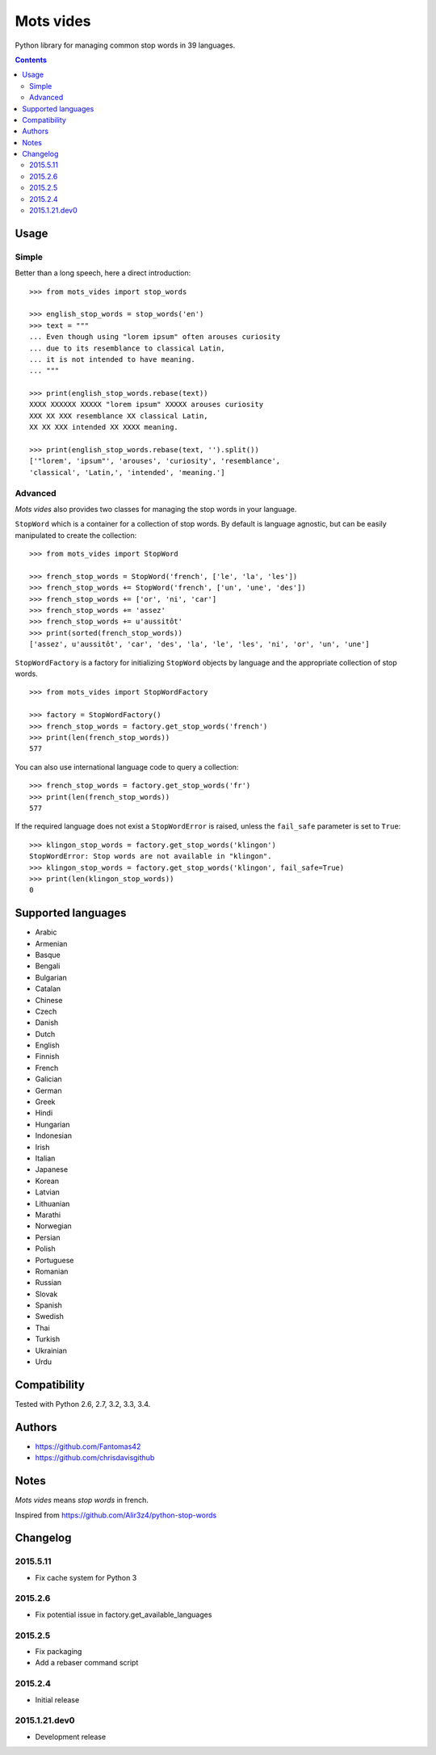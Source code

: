 ==========
Mots vides
==========

|travis-develop| |coverage-develop|

Python library for managing common stop words in 39 languages.

.. contents::

Usage
=====

Simple
------

Better than a long speech, here a direct introduction: ::

  >>> from mots_vides import stop_words

  >>> english_stop_words = stop_words('en')
  >>> text = """
  ... Even though using "lorem ipsum" often arouses curiosity
  ... due to its resemblance to classical Latin,
  ... it is not intended to have meaning.
  ... """

  >>> print(english_stop_words.rebase(text))
  XXXX XXXXXX XXXXX "lorem ipsum" XXXXX arouses curiosity
  XXX XX XXX resemblance XX classical Latin,
  XX XX XXX intended XX XXXX meaning.

  >>> print(english_stop_words.rebase(text, '').split())
  ['"lorem', 'ipsum"', 'arouses', 'curiosity', 'resemblance',
  'classical', 'Latin,', 'intended', 'meaning.']

Advanced
--------

*Mots vides* also provides two classes for managing the stop words in your
language.

``StopWord`` which is a container for a collection of stop words.
By default is language agnostic, but can be easily manipulated to create
the collection: ::

  >>> from mots_vides import StopWord

  >>> french_stop_words = StopWord('french', ['le', 'la', 'les'])
  >>> french_stop_words += StopWord('french', ['un', 'une', 'des'])
  >>> french_stop_words += ['or', 'ni', 'car']
  >>> french_stop_words += 'assez'
  >>> french_stop_words += u'aussitôt'
  >>> print(sorted(french_stop_words))
  ['assez', u'aussitôt', 'car', 'des', 'la', 'le', 'les', 'ni', 'or', 'un', 'une']

``StopWordFactory`` is a factory for initializing ``StopWord`` objects by
language and the appropriate collection of stop words. ::

  >>> from mots_vides import StopWordFactory

  >>> factory = StopWordFactory()
  >>> french_stop_words = factory.get_stop_words('french')
  >>> print(len(french_stop_words))
  577

You can also use international language code to query a collection: ::

  >>> french_stop_words = factory.get_stop_words('fr')
  >>> print(len(french_stop_words))
  577

If the required language does not exist a ``StopWordError`` is raised,
unless the ``fail_safe`` parameter is set to ``True``: ::

  >>> klingon_stop_words = factory.get_stop_words('klingon')
  StopWordError: Stop words are not available in "klingon".
  >>> klingon_stop_words = factory.get_stop_words('klingon', fail_safe=True)
  >>> print(len(klingon_stop_words))
  0

Supported languages
===================

* Arabic
* Armenian
* Basque
* Bengali
* Bulgarian
* Catalan
* Chinese
* Czech
* Danish
* Dutch
* English
* Finnish
* French
* Galician
* German
* Greek
* Hindi
* Hungarian
* Indonesian
* Irish
* Italian
* Japanese
* Korean
* Latvian
* Lithuanian
* Marathi
* Norwegian
* Persian
* Polish
* Portuguese
* Romanian
* Russian
* Slovak
* Spanish
* Swedish
* Thai
* Turkish
* Ukrainian
* Urdu

Compatibility
=============

Tested with Python 2.6, 2.7, 3.2, 3.3, 3.4.

Authors
=======

* https://github.com/Fantomas42
* https://github.com/chrisdavisgithub

Notes
=====

*Mots vides* means *stop words* in french.

Inspired from https://github.com/Alir3z4/python-stop-words

Changelog
=========

2015.5.11
---------

- Fix cache system for Python 3

2015.2.6
--------

- Fix potential issue in factory.get_available_languages

2015.2.5
--------

- Fix packaging
- Add a rebaser command script

2015.2.4
--------

- Initial release

2015.1.21.dev0
--------------

- Development release

.. |travis-develop| image:: https://travis-ci.org/Fantomas42/mots-vides.png?branch=develop
   :alt: Build Status - develop branch
   :target: http://travis-ci.org/Fantomas42/mots-vides
.. |coverage-develop| image:: https://coveralls.io/repos/Fantomas42/mots-vides/badge.png?branch=develop
   :alt: Coverage of the code
   :target: https://coveralls.io/r/Fantomas42/mots-vides

